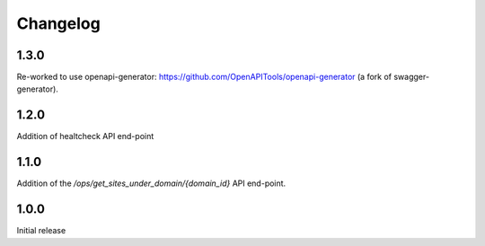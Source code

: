 Changelog
=========

1.3.0
-----
Re-worked to use openapi-generator: https://github.com/OpenAPITools/openapi-generator (a fork of swagger-generator).

1.2.0
-----
Addition of healtcheck API end-point

1.1.0
-----
Addition of the `/ops/get_sites_under_domain/{domain_id}` API end-point.

1.0.0
-----
Initial release
